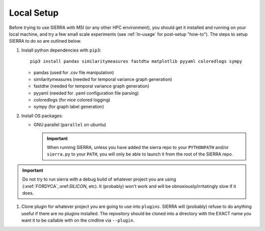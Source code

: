.. _ln-local-setup:

Local Setup
=============

Before trying to use SIERRA with MSI (or any other HPC environment), you should
get it installed and running on your local machine, and try a few small scale
experiments (see :ref:`ln-usage` for post-setup "how-to"). The steps to setup
SIERRA to do so are outlined below.

#. Install python dependencies with ``pip3``::

     pip3 install pandas similaritymeasures fastdtw matplotlib pyyaml coloredlogs sympy

   - pandas (used for .csv file manipulation)
   - similaritymeasures (needed for temporal variance graph generation)
   - fastdtw (needed for temporal variance graph generation)
   - pyyaml (needed for .yaml configuration file parsing)
   - coloredlogs (for nice colored logging)
   - sympy (for graph label generation)

#. Install OS packages:

   - GNU parallel (``parallel`` on ubuntu)

     .. IMPORTANT:: When running SIERRA, unless you have added the sierra repo
               to your ``PYTHONPATH`` and/or ``sierra.py`` to your ``PATH``, you
               will only be able to launch it from the root of the SIERRA repo.

.. IMPORTANT:: Do not try to run sierra with a debug build of whatever project
               you are using (:xref:`FORDYCA`,:xref:`SILICON`, etc). It (probably)
               won't work and will be obnoxiously/irritatingly slow if it does.

#. Clone plugin for whatever project you are going to use into
   ``plugins``. SIERRA will (probably) refuse to do anything useful if there are
   no plugins installed. The repository should be cloned into a directory with
   the EXACT name you want it to be callable with on the cmdline via
   ``--plugin``.
